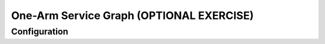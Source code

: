One-Arm Service Graph (OPTIONAL EXERCISE)
=========================================

Configuration
`````````````